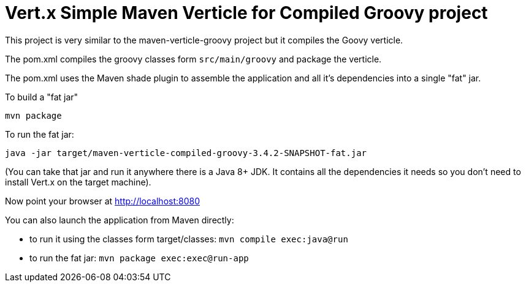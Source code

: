 = Vert.x Simple Maven Verticle for Compiled Groovy project

This project is very similar to the maven-verticle-groovy project but it compiles the Goovy verticle.

The pom.xml compiles the groovy classes form `src/main/groovy` and package the verticle.

The pom.xml uses the Maven shade plugin to assemble the application and all it's dependencies into a single "fat" jar.

To build a "fat jar"

    mvn package

To run the fat jar:

    java -jar target/maven-verticle-compiled-groovy-3.4.2-SNAPSHOT-fat.jar

(You can take that jar and run it anywhere there is a Java 8+ JDK. It contains all the dependencies it needs so you
don't need to install Vert.x on the target machine).

Now point your browser at http://localhost:8080

You can also launch the application from Maven directly:

* to run it using the classes form target/classes: `mvn compile exec:java@run`
* to run the fat jar: `mvn package exec:exec@run-app`



